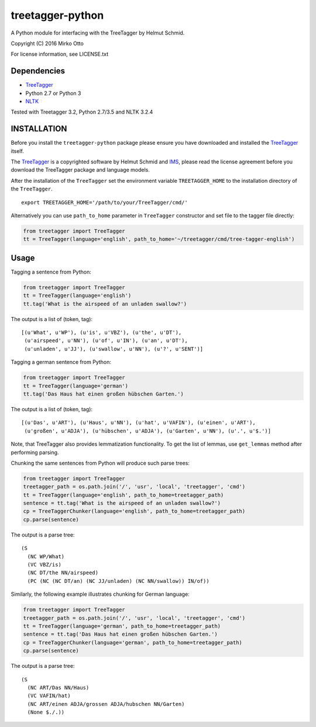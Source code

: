 treetagger-python
=================

A Python module for interfacing with the TreeTagger by Helmut Schmid.

Copyright (C) 2016 Mirko Otto

For license information, see LICENSE.txt

Dependencies
------------

-  `TreeTagger <http://www.cis.uni-muenchen.de/~schmid/tools/TreeTagger/>`__
-  Python 2.7 or Python 3
-  `NLTK <http://nltk.org/>`__

Tested with Treetagger 3.2, Python 2.7/3.5 and NLTK 3.2.4

INSTALLATION
------------

Before you install the ``treetagger-python`` package please ensure you
have downloaded and installed the
`TreeTagger <http://www.cis.uni-muenchen.de/~schmid/tools/TreeTagger/>`__
itself.

The
`TreeTagger <http://www.cis.uni-muenchen.de/~schmid/tools/TreeTagger/>`__
is a copyrighted software by Helmut Schmid and
`IMS <http://www.ims.uni-stuttgart.de/>`__, please read the license
agreement before you download the TreeTagger package and language
models.

After the installation of the ``TreeTagger`` set the environment
variable ``TREETAGGER_HOME`` to the installation directory of the
``TreeTagger``.

::

    export TREETAGGER_HOME='/path/to/your/TreeTagger/cmd/'

Alternatively you can use ``path_to_home`` parameter in ``TreeTagger`` constructor and set file to the tagger file directly:

.. code:: python

    from treetagger import TreeTagger
    tt = TreeTagger(language='english', path_to_home='~/treetagger/cmd/tree-tagger-english')

Usage
-----

Tagging a sentence from Python:

.. code:: python

    from treetagger import TreeTagger
    tt = TreeTagger(language='english')
    tt.tag('What is the airspeed of an unladen swallow?')

The output is a list of (token, tag):

::

    [(u'What', u'WP'), (u'is', u'VBZ'), (u'the', u'DT'),
     (u'airspeed', u'NN'), (u'of', u'IN'), (u'an', u'DT'),
     (u'unladen', u'JJ'), (u'swallow', u'NN'), (u'?', u'SENT')]

Tagging a german sentence from Python:

.. code:: python

    from treetagger import TreeTagger
    tt = TreeTagger(language='german')
    tt.tag('Das Haus hat einen großen hübschen Garten.')

The output is a list of (token, tag):

::

    [(u'Das', u'ART'), (u'Haus', u'NN'), (u'hat', u'VAFIN'), (u'einen', u'ART'),
     (u'großen', u'ADJA'), (u'hübschen', u'ADJA'), (u'Garten', u'NN'), (u'.', u'$.')]

Note, that TreeTagger also provides lemmatization functionality. To get the list of lemmas, use ``get_lemmas`` method after performing parsing.

Chunking the same sentences from Python will produce such parse trees:

.. code:: python

    from treetagger import TreeTagger
    treetagger_path = os.path.join('/', 'usr', 'local', 'treetagger', 'cmd')
    tt = TreeTagger(language='english', path_to_home=treetagger_path)
    sentence = tt.tag('What is the airspeed of an unladen swallow?')
    cp = TreeTaggerChunker(language='english', path_to_home=treetagger_path)
    cp.parse(sentence)

The output is a parse tree:

::

    (S
      (NC WP/What)
      (VC VBZ/is)
      (NC DT/the NN/airspeed)
      (PC (NC (NC DT/an) (NC JJ/unladen) (NC NN/swallow)) IN/of))


Similarly, the following example illustrates chunking for German language:

.. code:: python

    from treetagger import TreeTagger
    treetagger_path = os.path.join('/', 'usr', 'local', 'treetagger', 'cmd')
    tt = TreeTagger(language='german', path_to_home=treetagger_path)
    sentence = tt.tag('Das Haus hat einen großen hübschen Garten.')
    cp = TreeTaggerChunker(language='german', path_to_home=treetagger_path)
    cp.parse(sentence)

The output is a parse tree:

::

    (S
      (NC ART/Das NN/Haus)
      (VC VAFIN/hat)
      (NC ART/einen ADJA/grossen ADJA/hubschen NN/Garten)
      (None $./.))

